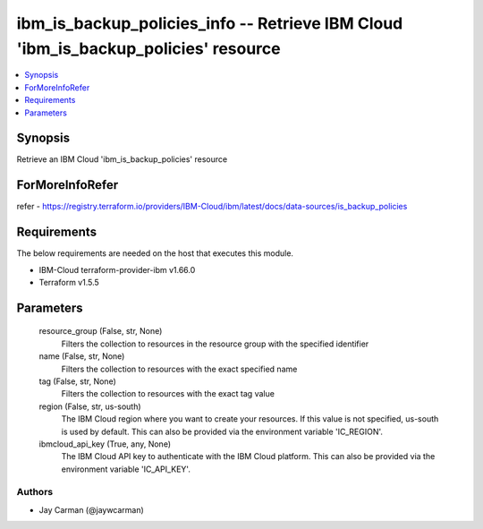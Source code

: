 
ibm_is_backup_policies_info -- Retrieve IBM Cloud 'ibm_is_backup_policies' resource
===================================================================================

.. contents::
   :local:
   :depth: 1


Synopsis
--------

Retrieve an IBM Cloud 'ibm_is_backup_policies' resource


ForMoreInfoRefer
----------------
refer - https://registry.terraform.io/providers/IBM-Cloud/ibm/latest/docs/data-sources/is_backup_policies

Requirements
------------
The below requirements are needed on the host that executes this module.

- IBM-Cloud terraform-provider-ibm v1.66.0
- Terraform v1.5.5



Parameters
----------

  resource_group (False, str, None)
    Filters the collection to resources in the resource group with the specified identifier


  name (False, str, None)
    Filters the collection to resources with the exact specified name


  tag (False, str, None)
    Filters the collection to resources with the exact tag value


  region (False, str, us-south)
    The IBM Cloud region where you want to create your resources. If this value is not specified, us-south is used by default. This can also be provided via the environment variable 'IC_REGION'.


  ibmcloud_api_key (True, any, None)
    The IBM Cloud API key to authenticate with the IBM Cloud platform. This can also be provided via the environment variable 'IC_API_KEY'.













Authors
~~~~~~~

- Jay Carman (@jaywcarman)


